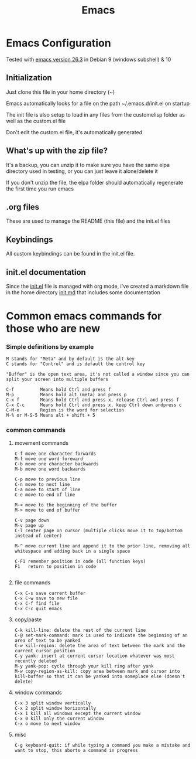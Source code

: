 #+TITLE: Emacs 
#+PROPERTY: tangle README.md

* Emacs Configuration
Tested with [[http://gnu.mirror.constant.com/emacs/emacs-26.3.tar.gz][emacs version 26.3]] in Debian 9 (windows subshell) & 10

** Initialization
Just clone this file in your home directory (~)

Emacs automatically looks for a file on the path ~/.emacs.d/init.el on startup

The init file is also setup to load in any files from the custom\under{}elisp folder as well as the custom.el file

Don't edit the custom.el file, it's automatically generated

** What's up with the zip file?
It's a backup, you can unzip it to make sure you have the same elpa directory used in testing, or you can just leave it alone/delete it

If you don't unzip the file, the elpa folder should automatically regenerate the first time you run emacs

** .org files
   
These are used to manage the README (this file) and the init.el files

** Keybindings

All custom keybindings can be found in the init.el file. 

** init.el documentation

Since the [[file:init.el][init.el]] file is managed with org mode, i've created a markdown file in the home directory [[file:init.md][init.md]] that includes some documentation


* Common emacs commands for those who are new

*** Simple definitions by example
: M stands for "Meta" and by default is the alt key
: C stands for "Control" and is default the control key

: "Buffer" is the open text area, it's not called a window since you can split your screen into multiple buffers

: C-f          Means hold Ctrl and press f
: M-p          Means hold alt (meta) and press p
: C-x f        Means hold Ctrl and press x, release Ctrl and press f
: C-x C-c      Means hold Ctrl and press x, keep Ctrl down andpress c
: C-M-e        Region is the word for selection
: M-% or M-S-5 Means alt + shift + 5

*** common commands
**** movement commands
: C-f move one character forwards
: M-f move one word foreward
: C-b move one character backwards
: M-b move one word backwards

: C-p move to previous line
: C-n move to next line
: C-a move to start of line
: C-e move to end of line

: M-< move to the beginning of the buffer
: M-> move to end of buffer
: 
: C-v page down
: M-v page up
: C-l center page on cursor (multiple clicks move it to top/bottom instead of center)
: 
: M-^ move current line and append it to the prior line, removing all whitespace and adding back in a single space
: 
: C-F1 remember position in code (all function keys)
: F1   return to position in code
: 
**** file commands
: C-x C-s save current buffer
: C-x C-w save to new file
: C-x C-f find file
: C-x C-c quit emacs

**** copy/paste
: C-k kill-line: delete the rest of the current line
: C-@ set-mark-command: mark is used to indicate the beginning of an area of text to be yanked
: C-w kill-region: delete the area of text between the mark and the current cursor position
: C-y yank: insert at current cursor location whatever was most recently deleted
: M-y yank-pop: cycle through your kill ring after yank
: M-w copy-region-as-kill: copy area between mark and cursor into kill-buffer so that it can be yanked into someplace else (doesn't delete)

**** window commands
: C-x 3 split window vertically
: C-x 2 split window horizontally
: C-x 1 kill all windows except the current window
: C-x 0 kill only the current window
: C-x o move to next window

**** misc
: C-g keyboard-quit: if while typing a command you make a mistake and want to stop, this aborts a command in progress


